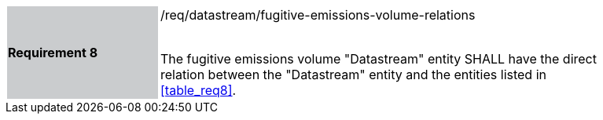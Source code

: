 [width="90%",cols="2,6"]
|===
|*Requirement 8* {set:cellbgcolor:#CACCCE}|/req/datastream/fugitive-emissions-volume-relations +
 +

 The fugitive emissions volume "Datastream" entity SHALL have the direct relation between the "Datastream" entity and the entities listed in <<table_req8>>. {set:cellbgcolor:#FFFFFF}
|===
